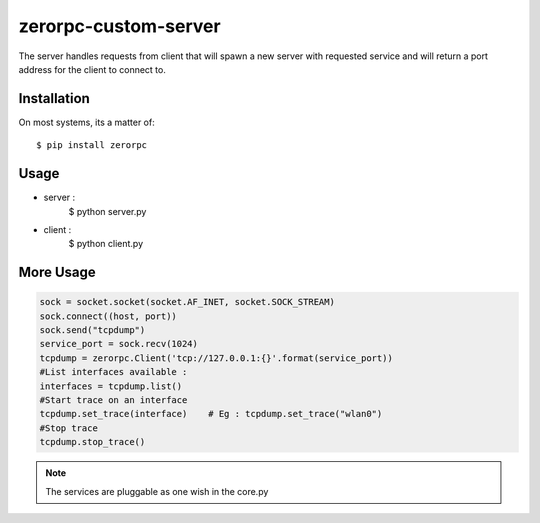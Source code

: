 =====================
zerorpc-custom-server
=====================

The server handles requests from client that will spawn a new server with requested service and will return a port address for the client to connect to.



Installation
------------

On most systems, its a matter of::

  $ pip install zerorpc


Usage
-----

* server : 
    $ python server.py
* client :
    $ python client.py

More Usage
----------

.. code-block:: python

        sock = socket.socket(socket.AF_INET, socket.SOCK_STREAM)
        sock.connect((host, port))
        sock.send("tcpdump")
        service_port = sock.recv(1024)
        tcpdump = zerorpc.Client('tcp://127.0.0.1:{}'.format(service_port))
        #List interfaces available : 
        interfaces = tcpdump.list()
        #Start trace on an interface
        tcpdump.set_trace(interface)    # Eg : tcpdump.set_trace("wlan0")
        #Stop trace
        tcpdump.stop_trace()

.. note::
        The services are pluggable as one wish in the core.py

